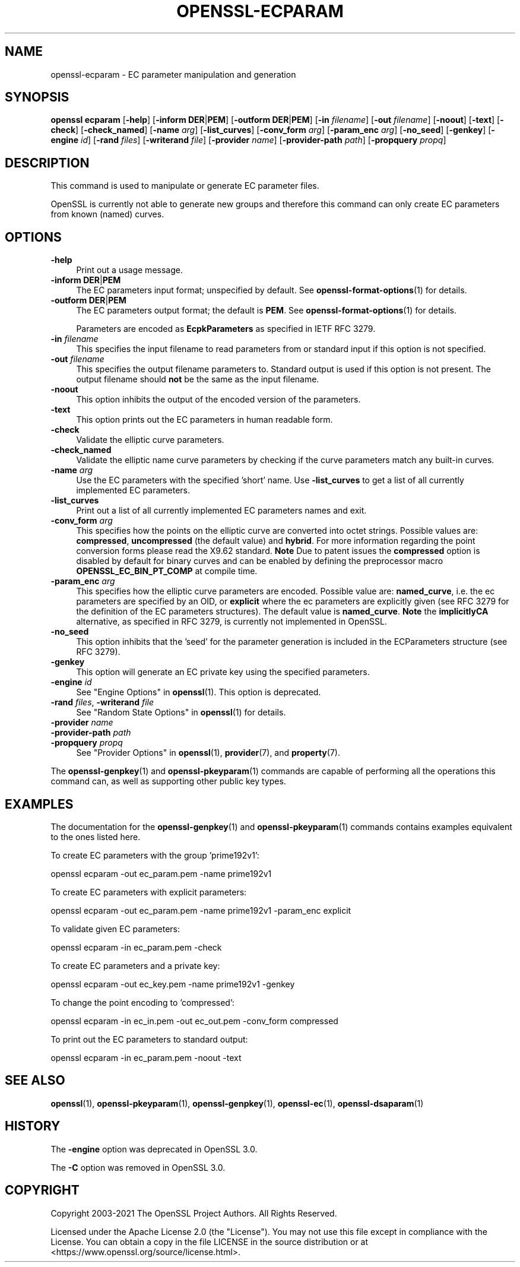 .\" -*- mode: troff; coding: utf-8 -*-
.\" Automatically generated by Pod::Man 5.01 (Pod::Simple 3.43)
.\"
.\" Standard preamble:
.\" ========================================================================
.de Sp \" Vertical space (when we can't use .PP)
.if t .sp .5v
.if n .sp
..
.de Vb \" Begin verbatim text
.ft CW
.nf
.ne \\$1
..
.de Ve \" End verbatim text
.ft R
.fi
..
.\" \*(C` and \*(C' are quotes in nroff, nothing in troff, for use with C<>.
.ie n \{\
.    ds C` ""
.    ds C' ""
'br\}
.el\{\
.    ds C`
.    ds C'
'br\}
.\"
.\" Escape single quotes in literal strings from groff's Unicode transform.
.ie \n(.g .ds Aq \(aq
.el       .ds Aq '
.\"
.\" If the F register is >0, we'll generate index entries on stderr for
.\" titles (.TH), headers (.SH), subsections (.SS), items (.Ip), and index
.\" entries marked with X<> in POD.  Of course, you'll have to process the
.\" output yourself in some meaningful fashion.
.\"
.\" Avoid warning from groff about undefined register 'F'.
.de IX
..
.nr rF 0
.if \n(.g .if rF .nr rF 1
.if (\n(rF:(\n(.g==0)) \{\
.    if \nF \{\
.        de IX
.        tm Index:\\$1\t\\n%\t"\\$2"
..
.        if !\nF==2 \{\
.            nr % 0
.            nr F 2
.        \}
.    \}
.\}
.rr rF
.\" ========================================================================
.\"
.IX Title "OPENSSL-ECPARAM 1ossl"
.TH OPENSSL-ECPARAM 1ossl 2025-08-29 3.0.14 OpenSSL
.\" For nroff, turn off justification.  Always turn off hyphenation; it makes
.\" way too many mistakes in technical documents.
.if n .ad l
.nh
.SH NAME
openssl\-ecparam \- EC parameter manipulation and generation
.SH SYNOPSIS
.IX Header "SYNOPSIS"
\&\fBopenssl ecparam\fR
[\fB\-help\fR]
[\fB\-inform\fR \fBDER\fR|\fBPEM\fR]
[\fB\-outform\fR \fBDER\fR|\fBPEM\fR]
[\fB\-in\fR \fIfilename\fR]
[\fB\-out\fR \fIfilename\fR]
[\fB\-noout\fR]
[\fB\-text\fR]
[\fB\-check\fR]
[\fB\-check_named\fR]
[\fB\-name\fR \fIarg\fR]
[\fB\-list_curves\fR]
[\fB\-conv_form\fR \fIarg\fR]
[\fB\-param_enc\fR \fIarg\fR]
[\fB\-no_seed\fR]
[\fB\-genkey\fR]
[\fB\-engine\fR \fIid\fR]
[\fB\-rand\fR \fIfiles\fR]
[\fB\-writerand\fR \fIfile\fR]
[\fB\-provider\fR \fIname\fR]
[\fB\-provider\-path\fR \fIpath\fR]
[\fB\-propquery\fR \fIpropq\fR]
.SH DESCRIPTION
.IX Header "DESCRIPTION"
This command is used to manipulate or generate EC parameter files.
.PP
OpenSSL is currently not able to generate new groups and therefore
this command can only create EC parameters from known (named) curves.
.SH OPTIONS
.IX Header "OPTIONS"
.IP \fB\-help\fR 4
.IX Item "-help"
Print out a usage message.
.IP "\fB\-inform\fR \fBDER\fR|\fBPEM\fR" 4
.IX Item "-inform DER|PEM"
The EC parameters input format; unspecified by default.
See \fBopenssl\-format\-options\fR\|(1) for details.
.IP "\fB\-outform\fR \fBDER\fR|\fBPEM\fR" 4
.IX Item "-outform DER|PEM"
The EC parameters output format; the default is \fBPEM\fR.
See \fBopenssl\-format\-options\fR\|(1) for details.
.Sp
Parameters are encoded as \fBEcpkParameters\fR as specified in IETF RFC 3279.
.IP "\fB\-in\fR \fIfilename\fR" 4
.IX Item "-in filename"
This specifies the input filename to read parameters from or standard input if
this option is not specified.
.IP "\fB\-out\fR \fIfilename\fR" 4
.IX Item "-out filename"
This specifies the output filename parameters to. Standard output is used
if this option is not present. The output filename should \fBnot\fR be the same
as the input filename.
.IP \fB\-noout\fR 4
.IX Item "-noout"
This option inhibits the output of the encoded version of the parameters.
.IP \fB\-text\fR 4
.IX Item "-text"
This option prints out the EC parameters in human readable form.
.IP \fB\-check\fR 4
.IX Item "-check"
Validate the elliptic curve parameters.
.IP \fB\-check_named\fR 4
.IX Item "-check_named"
Validate the elliptic name curve parameters by checking if the curve parameters
match any built-in curves.
.IP "\fB\-name\fR \fIarg\fR" 4
.IX Item "-name arg"
Use the EC parameters with the specified 'short' name. Use \fB\-list_curves\fR
to get a list of all currently implemented EC parameters.
.IP \fB\-list_curves\fR 4
.IX Item "-list_curves"
Print out a list of all currently implemented EC parameters names and exit.
.IP "\fB\-conv_form\fR \fIarg\fR" 4
.IX Item "-conv_form arg"
This specifies how the points on the elliptic curve are converted
into octet strings. Possible values are: \fBcompressed\fR, \fBuncompressed\fR (the
default value) and \fBhybrid\fR. For more information regarding
the point conversion forms please read the X9.62 standard.
\&\fBNote\fR Due to patent issues the \fBcompressed\fR option is disabled
by default for binary curves and can be enabled by defining
the preprocessor macro \fBOPENSSL_EC_BIN_PT_COMP\fR at compile time.
.IP "\fB\-param_enc\fR \fIarg\fR" 4
.IX Item "-param_enc arg"
This specifies how the elliptic curve parameters are encoded.
Possible value are: \fBnamed_curve\fR, i.e. the ec parameters are
specified by an OID, or \fBexplicit\fR where the ec parameters are
explicitly given (see RFC 3279 for the definition of the
EC parameters structures). The default value is \fBnamed_curve\fR.
\&\fBNote\fR the \fBimplicitlyCA\fR alternative, as specified in RFC 3279,
is currently not implemented in OpenSSL.
.IP \fB\-no_seed\fR 4
.IX Item "-no_seed"
This option inhibits that the 'seed' for the parameter generation
is included in the ECParameters structure (see RFC 3279).
.IP \fB\-genkey\fR 4
.IX Item "-genkey"
This option will generate an EC private key using the specified parameters.
.IP "\fB\-engine\fR \fIid\fR" 4
.IX Item "-engine id"
See "Engine Options" in \fBopenssl\fR\|(1).
This option is deprecated.
.IP "\fB\-rand\fR \fIfiles\fR, \fB\-writerand\fR \fIfile\fR" 4
.IX Item "-rand files, -writerand file"
See "Random State Options" in \fBopenssl\fR\|(1) for details.
.IP "\fB\-provider\fR \fIname\fR" 4
.IX Item "-provider name"
.PD 0
.IP "\fB\-provider\-path\fR \fIpath\fR" 4
.IX Item "-provider-path path"
.IP "\fB\-propquery\fR \fIpropq\fR" 4
.IX Item "-propquery propq"
.PD
See "Provider Options" in \fBopenssl\fR\|(1), \fBprovider\fR\|(7), and \fBproperty\fR\|(7).
.PP
The \fBopenssl\-genpkey\fR\|(1) and \fBopenssl\-pkeyparam\fR\|(1) commands are capable
of performing all the operations this command can, as well as supporting
other public key types.
.SH EXAMPLES
.IX Header "EXAMPLES"
The documentation for the \fBopenssl\-genpkey\fR\|(1) and \fBopenssl\-pkeyparam\fR\|(1)
commands contains examples equivalent to the ones listed here.
.PP
To create EC parameters with the group 'prime192v1':
.PP
.Vb 1
\&  openssl ecparam \-out ec_param.pem \-name prime192v1
.Ve
.PP
To create EC parameters with explicit parameters:
.PP
.Vb 1
\&  openssl ecparam \-out ec_param.pem \-name prime192v1 \-param_enc explicit
.Ve
.PP
To validate given EC parameters:
.PP
.Vb 1
\&  openssl ecparam \-in ec_param.pem \-check
.Ve
.PP
To create EC parameters and a private key:
.PP
.Vb 1
\&  openssl ecparam \-out ec_key.pem \-name prime192v1 \-genkey
.Ve
.PP
To change the point encoding to 'compressed':
.PP
.Vb 1
\&  openssl ecparam \-in ec_in.pem \-out ec_out.pem \-conv_form compressed
.Ve
.PP
To print out the EC parameters to standard output:
.PP
.Vb 1
\&  openssl ecparam \-in ec_param.pem \-noout \-text
.Ve
.SH "SEE ALSO"
.IX Header "SEE ALSO"
\&\fBopenssl\fR\|(1),
\&\fBopenssl\-pkeyparam\fR\|(1),
\&\fBopenssl\-genpkey\fR\|(1),
\&\fBopenssl\-ec\fR\|(1),
\&\fBopenssl\-dsaparam\fR\|(1)
.SH HISTORY
.IX Header "HISTORY"
The \fB\-engine\fR option was deprecated in OpenSSL 3.0.
.PP
The \fB\-C\fR option was removed in OpenSSL 3.0.
.SH COPYRIGHT
.IX Header "COPYRIGHT"
Copyright 2003\-2021 The OpenSSL Project Authors. All Rights Reserved.
.PP
Licensed under the Apache License 2.0 (the "License").  You may not use
this file except in compliance with the License.  You can obtain a copy
in the file LICENSE in the source distribution or at
<https://www.openssl.org/source/license.html>.
